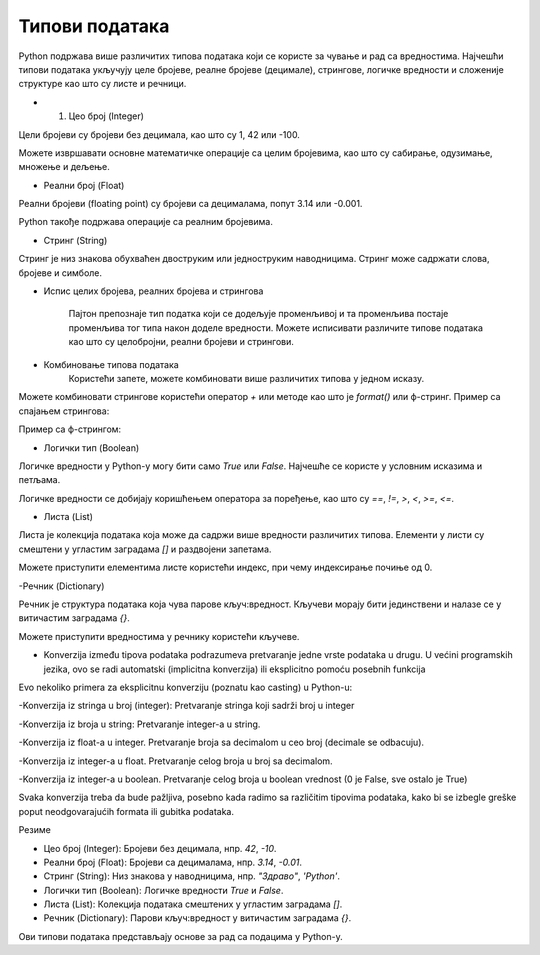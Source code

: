 Типови података
===============


Python подржава више различитих типова података који се користе за чување и рад са вредностима. 
Најчешћи типови података укључују целе бројеве, реалне бројеве (децимале), стрингове, логичке 
вредности и сложеније структуре као што су листе и речници.


- 1. Цео број (Integer)

Цели бројеви су бројеви без децимала, као што су 1, 42 или -100.

.. activecode:: tipovi1
   :coach:

   x = 10
   y = -3
   print(x)
   print(y)


Можете извршавати основне математичке операције са целим бројевима, као што су сабирање, одузимање, множење и дељење.

.. activecode:: aritmetika1
   :coach:

   a = 5
   b = 2
   sabiranje = a + b
   mnozenje = a * b
   oduzimanje = a - b
   deljenje = a / b
   print(sabiranje, mnozenje, oduzimanje, deljenje)


- Реални број (Float)

Реални бројеви (floating point) су бројеви са децималама, попут 3.14 или -0.001.

.. activecode:: aritmetika2
   :coach:

   pi = 3.14159
   tezina = 70.5
   print(pi)
   print(tezina)


Python такође подржава операције са реалним бројевима.

.. activecode:: aritmetika3
   :coach:

   a = 7.5
   b = 2.3
   zbir = a + b
   proizvod = a * b
   print(zbir, proizvod)



- Стринг (String)

Стринг је низ знакова обухваћен двоструким или једноструким наводницима. Стринг може садржати слова, бројеве и симболе.

.. activecode:: aritmetika4
   :coach:
   
   ime = "Марија"
   poruka = 'Здраво, светe!'
   print(ime)
   print(poruka)
   
   
- Испис целих бројева, реалних бројева и стрингова  

   Пајтон препознаје тип податка који се додељује променљивој и та променљива постаје променљива тог типа након доделе вредности.	
   Можете исписивати различите типове података као што су целобројни, реални бројеви и стрингови.

.. activecode:: print2
   :coach:

   x = 42
   y = 3.14
   ime = "Marija"
   print(x, y, ime)
   
- Комбиновање типова података  
   Користећи запете, можете комбиновати више различитих типова у једном исказу.

.. activecode:: print3
   :coach:

   x = 42
   y = 3.14
   print("Rezultat je:", x, "a broj pi je:", y)
   
   


Можете комбиновати стрингове користећи оператор `+` или методе као што је `format()` или ф-стринг.
Пример са спајањем стрингова:

.. activecode:: aritmetika5
   :coach:

   ime = "Јован"
   prezime = "Петровић"
   puno_ime = ime + " " + prezime
   print(puno_ime)

Пример са ф-стрингом:

.. activecode:: aritmetika6
   :coach:

   ime = "Petar"
   godina = 23
   print(f"{ime} има {godina} године.")


- Логички тип (Boolean)

Логичке вредности у Python-у могу бити само `True` или `False`. Најчешће се користе у условним исказима и петљама.

.. activecode:: aritmetika7
   :coach:
   
   tacno = True
   netacno = False
   print(tacno)
   print(netacno)


Логичке вредности се добијају коришћењем оператора за поређење, као што су `==`, `!=`, `>`, `<`, `>=`, `<=`.


.. activecode:: aritmetika8
   :coach:

   a = 5
   b = 10
   print(a > b)  # False
   print(a < b)  # True



- Листа (List)

Листа је колекција података која може да садржи више вредности различитих типова. Елементи у листи су смештени у угластим заградама `[]` и раздвојени запетама.

.. activecode:: aritmetika9
   :coach:

   lista_brojeva = [1, 2, 3, 4, 5]
   lista_mesovitih_tipova = [1, "два", 3.0, True]
   print(lista_brojeva)
   print(lista_mesovitih_tipova)

Можете приступити елементима листе користећи индекс, при чему индексирање почиње од 0.

.. activecode:: aritmetika10
   :coach:

   lista_brojeva = [1, 2, 3, 4, 5]
   prvi_element = lista_brojeva[0]
   poslednji_element = lista_brojeva[-1]
   print(prvi_element)
   print(poslednji_element)


-Речник (Dictionary)

Речник је структура података која чува парове кључ:вредност. Кључеви морају бити јединствени и налазе се у витичастим заградама `{}`.



.. activecode:: aritmetika11
   :coach:

   student = {
       "ime": "Марија",
       "godine": 20,
       "fakultet": "Електротехнички факултет"
    }
   print(student)


Можете приступити вредностима у речнику користећи кључеве.

.. activecode:: aritmetika12
   :coach:

   
   student = {
       "ime": "Марија",
       "godine": 20,
       "fakultet": "Електротехнички факултет"
    }
   print(student["ime"])
   print(student["fakultet"])
   
   
   
- Konverzija između tipova podataka podrazumeva pretvaranje jedne vrste podataka u drugu. U većini programskih jezika, ovo se radi automatski (implicitna konverzija) ili eksplicitno pomoću posebnih funkcija

Evo nekoliko primera za eksplicitnu konverziju (poznatu kao casting) u Python-u:

-Konverzija iz stringa u broj (integer):
Pretvaranje stringa koji sadrži broj u integer

.. activecode:: konverzije1
   :coach:

   str_num = "123"
   int_num = int(str_num)
   print(int_num)  


-Konverzija iz broja u string:
Pretvaranje integer-a u string.


.. activecode:: konverzije2
   :coach:

   int_num = 456
   str_num = str(int_num)
   print(str_num)  


-Konverzija iz float-a u integer. Pretvaranje broja sa decimalom u ceo broj (decimale se odbacuju).


.. activecode:: konverzije3
   :coach:

   float_num = 9.99
   int_num = int(float_num)
   print(int_num)  


-Konverzija iz integer-a u float. Pretvaranje celog broja u broj sa decimalom.


.. activecode:: konverzije4
   :coach:

   int_num = 7
   float_num = float(int_num)
   print(float_num)  


-Konverzija iz integer-a u boolean. Pretvaranje celog broja u boolean vrednost (0 je False, sve ostalo je True)


.. activecode:: konverzije5
   :coach:

   int_num = 0
   bool_value = bool(int_num)
   print(bool_value)  


Svaka konverzija treba da bude pažljiva, posebno kada radimo sa različitim tipovima podataka, kako bi se izbegle greške poput neodgovarajućih formata ili gubitka podataka.
   


Резиме

- Цео број (Integer): Бројеви без децимала, нпр. `42`, `-10`.
- Реални број (Float): Бројеви са децималама, нпр. `3.14`, `-0.01`.
- Стринг (String): Низ знакова у наводницима, нпр. `"Здраво"`, `'Python'`.
- Логички тип (Boolean): Логичке вредности `True` и `False`.
- Листа (List): Колекција података смештених у угластим заградама `[]`.
- Речник (Dictionary): Парови кључ:вредност у витичастим заградама `{}`.

Ови типови података представљају основе за рад са подацима у Python-у.


